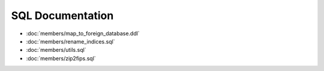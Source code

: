 SQL Documentation
^^^^^^^^^^^^^^^^^

* :doc:`members/map_to_foreign_database.ddl`
* :doc:`members/rename_indices.sql`
* :doc:`members/utils.sql`
* :doc:`members/zip2fips.sql`
